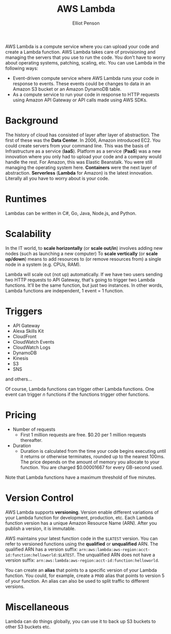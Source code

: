 #+TITLE: AWS Lambda
#+AUTHOR: Elliot Penson

AWS Lambda is a compute service where you can upload your code and create a
Lambda function. AWS Lambda takes care of provisioning and managing the servers
that you use to run the code. You don't have to worry about operating systems,
patching, scaling, etc. You can use Lambda in the following ways:

- Event-driven compute service where AWS Lambda runs your code in response to
  events. These events could be changes to data in an Amazon S3 bucket or an
  Amazon DynamoDB table.
- As a compute service to run your code in response to HTTP requests using
  Amazon API Gateway or API calls made using AWS SDKs.

* Background

  The history of cloud has consisted of layer after layer of abstraction. The
  first of these was the *Data Center*. In 2006, Amazon introduced EC2. You
  could create servers from your command line. This was the basis of
  Infrastructure as a service (*IaaS*). Platform as a service (*PaaS*) was a new
  innovation where you only had to upload your code and a company would handle
  the rest. For Amazon, this was Elastic Beanstalk. You were still managing the
  operating system here. *Containers* were the next layer of
  abstraction. *Serverless* (*Lambda* for Amazon) is the latest
  innovation. Literally all you have to worry about is your code.

* Runtimes

  Lambdas can be written in C#, Go, Java, Node.js, and Python.

* Scalability

  In the IT world, to *scale horizontally* (or *scale out/in*) involves adding
  new nodes (such as launching a new computer) To *scale vertically* (or *scale
  up/down*) means to add resources to (or remove resources from) a single node
  in a system (e.g. CPUs, RAM).

  Lambda will scale out (not up) automatically. If we have two users sending two
  HTTP requests to API Gateway, that's going to trigger two Lambda
  functions. It'll be the same function, but just two instances. In other words,
  Lambda functions are independent, 1 event = 1 function.

* Triggers

  - API Gateway
  - Alexa Skills Kit
  - CloudFront
  - CloudWatch Events
  - CloudWatch Logs
  - DynamoDB
  - Kinesis
  - S3
  - SNS

  and others...

  Of course, Lambda functions can trigger other Lambda functions. One event can
  trigger /n/ functions if the functions trigger other functions.
  
* Pricing

  - Number of requests
    - First 1 million requests are free. $0.20 per 1 million requests
      thereafter.
  - Duration
    - Duration is calculated from the time your code begins executing until it
      returns or otherwise terminates, rounded up to the nearest 100ms. The
      price depends on the amount of memory you allocate to your function. You
      are charged $0.00001667 for every GB-second used.

  Note that Lambda functions have a maximum threshold of five minutes.

* Version Control

  AWS Lambda supports *versioning*. Version enable different variations of your
  Lambda function for development, production, etc. Each Lambda function version
  has a unique Amazon Resource Name (ARN). After you publish a version, it is
  immutable.

  AWS maintains your latest function code in the ~$LATEST~ version. You can
  refer to versioned functions using the *qualified* or *unqualified* ARN. The
  qualified ARN has a version suffix:
  ~arn:aws:lambda:aws-region:acct-id:function:helloworld:$LATEST~. The
  unqualified ARN does not have a version suffix:
  ~arn:aws:lambda:aws-region:acct-id:function:helloworld~.

  You can create an *alias* that points to a specific version of your Lambda
  function. You could, for example, create a ~PROD~ alias that points to version
  5 of your function. An alias can also be used to split traffic to different
  versions.

* Miscellaneous

  Lambda can do things globally, you can use it to back up S3 buckets to other
  S3 buckets etc.
